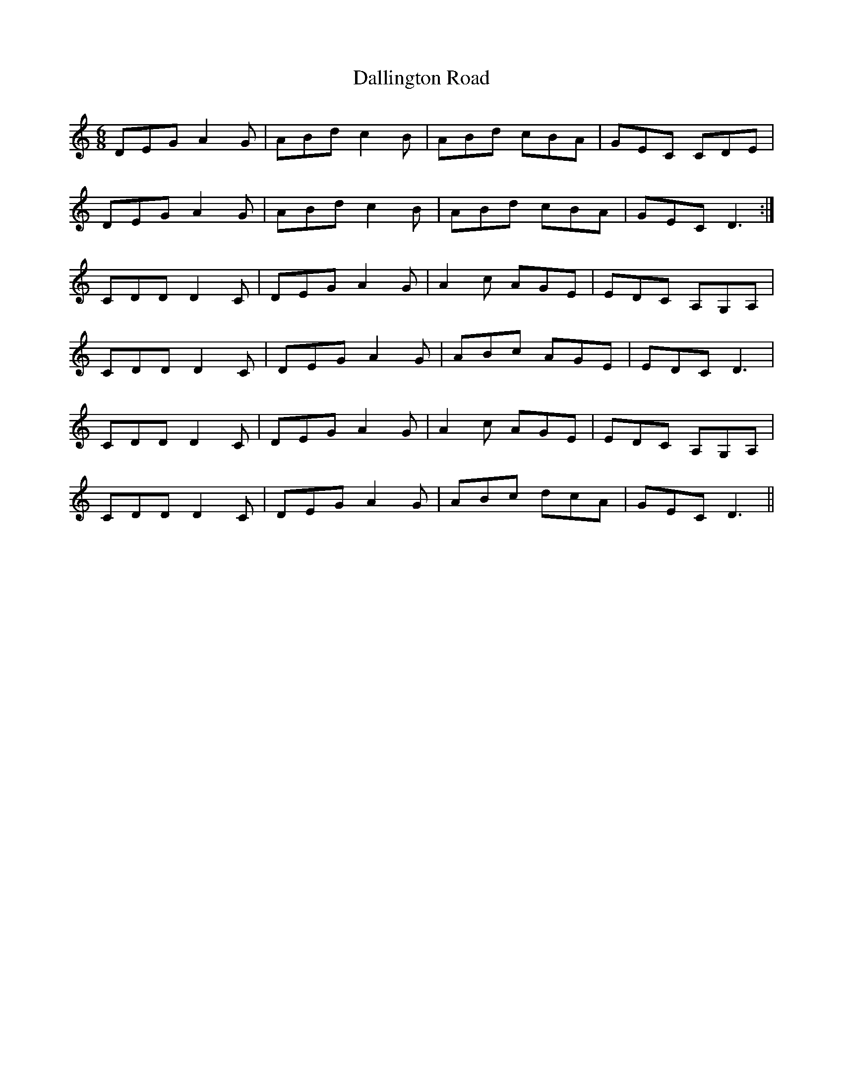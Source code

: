 X: 9182
T: Dallington Road
R: jig
M: 6/8
K: Ddorian
DEG A2 G|ABd c2 B|ABd cBA|GEC CDE|
DEG A2 G|ABd c2 B|ABd cBA|GEC D3:|
CDD D2 C|DEG A2 G|A2 c AGE|EDC A,G,A,|
CDD D2 C|DEG A2 G|ABc AGE|EDC D3|
CDD D2 C|DEG A2 G|A2 c AGE|EDC A,G,A,|
CDD D2 C|DEG A2 G|ABc dcA|GEC D3||

